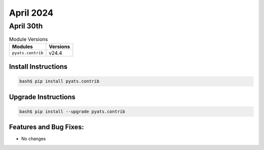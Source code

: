 April 2024
===========

April 30th
-----------

.. csv-table:: Module Versions
    :header: "Modules", "Versions"

        ``pyats.contrib``, v24.4


Install Instructions
^^^^^^^^^^^^^^^^^^^^

.. code-block:: bash

    bash$ pip install pyats.contrib

Upgrade Instructions
^^^^^^^^^^^^^^^^^^^^

.. code-block:: bash

    bash$ pip install --upgrade pyats.contrib


Features and Bug Fixes:
^^^^^^^^^^^^^^^^^^^^^^^

- No changes
